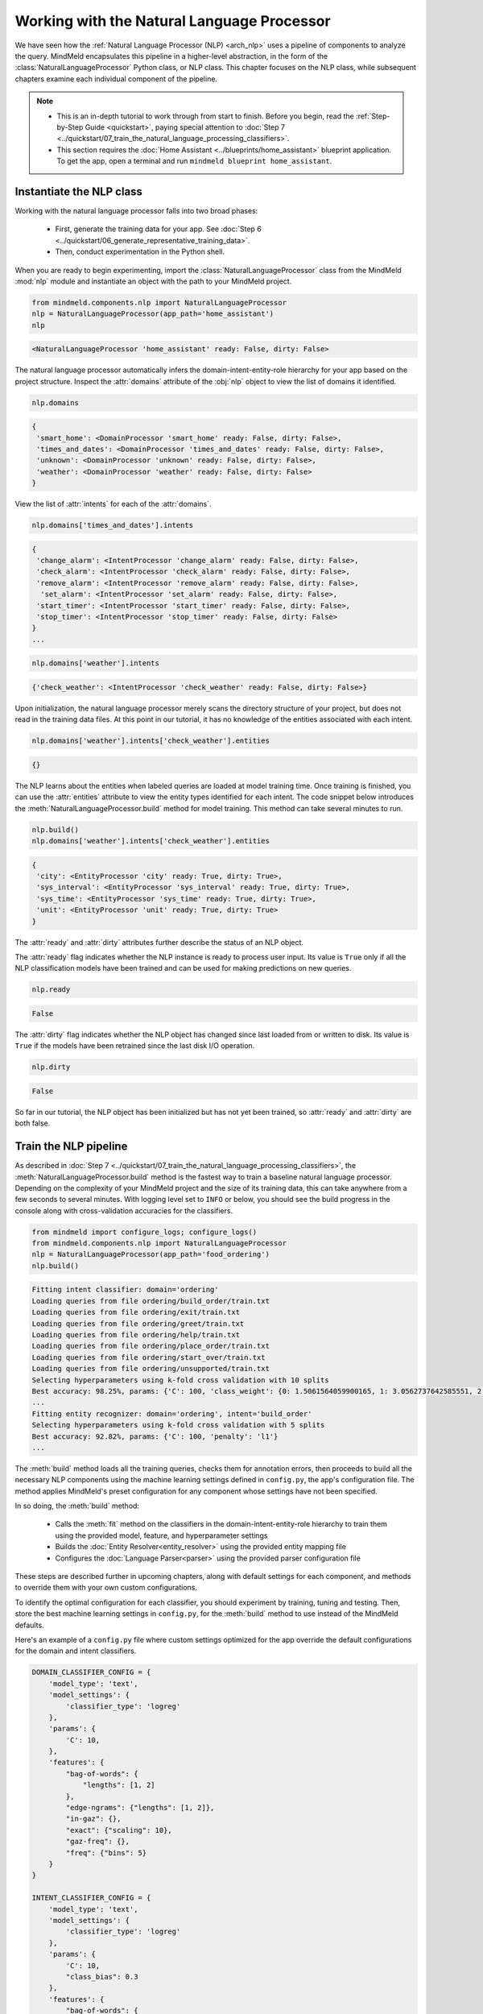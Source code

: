 Working with the Natural Language Processor
===========================================

We have seen how the :ref:`Natural Language Processor (NLP) <arch_nlp>` uses a pipeline of components to analyze the query. MindMeld encapsulates this pipeline in a higher-level abstraction, in the form of the :class:`NaturalLanguageProcessor` Python class, or NLP class. This chapter focuses on the NLP class,  while subsequent chapters examine each individual component of the pipeline.

.. note::

   - This is an in-depth tutorial to work through from start to finish. Before you begin, read the :ref:`Step-by-Step Guide <quickstart>`, paying special attention to :doc:`Step 7 <../quickstart/07_train_the_natural_language_processing_classifiers>`.
   - This section requires the :doc:`Home Assistant <../blueprints/home_assistant>` blueprint application. To get the app, open a terminal and run ``mindmeld blueprint home_assistant``.

.. _instantiate_nlp:

Instantiate the NLP class
-------------------------

Working with the natural language processor falls into two broad phases:

 - First, generate the training data for your app. See :doc:`Step 6 <../quickstart/06_generate_representative_training_data>`.
 - Then, conduct experimentation in the Python shell.

When you are ready to begin experimenting, import the :class:`NaturalLanguageProcessor` class from the MindMeld :mod:`nlp` module and instantiate an object with the path to your MindMeld project.

.. code-block:: python

   from mindmeld.components.nlp import NaturalLanguageProcessor
   nlp = NaturalLanguageProcessor(app_path='home_assistant')
   nlp

.. code-block:: console

   <NaturalLanguageProcessor 'home_assistant' ready: False, dirty: False>

The natural language processor automatically infers the domain-intent-entity-role hierarchy for your app based on the project structure. Inspect the :attr:`domains` attribute of the :obj:`nlp` object to view the list of domains it identified.

.. code-block:: python

   nlp.domains


.. code-block:: console

   {
    'smart_home': <DomainProcessor 'smart_home' ready: False, dirty: False>,
    'times_and_dates': <DomainProcessor 'times_and_dates' ready: False, dirty: False>,
    'unknown': <DomainProcessor 'unknown' ready: False, dirty: False>,
    'weather': <DomainProcessor 'weather' ready: False, dirty: False>
   }

View the list of :attr:`intents` for each of the :attr:`domains`.

.. code-block:: python

   nlp.domains['times_and_dates'].intents


.. code-block:: console

   {
    'change_alarm': <IntentProcessor 'change_alarm' ready: False, dirty: False>,
    'check_alarm': <IntentProcessor 'check_alarm' ready: False, dirty: False>,
    'remove_alarm': <IntentProcessor 'remove_alarm' ready: False, dirty: False>,
     'set_alarm': <IntentProcessor 'set_alarm' ready: False, dirty: False>,
    'start_timer': <IntentProcessor 'start_timer' ready: False, dirty: False>,
    'stop_timer': <IntentProcessor 'stop_timer' ready: False, dirty: False>
   }
   ...

.. code-block:: python

   nlp.domains['weather'].intents


.. code-block:: console

   {'check_weather': <IntentProcessor 'check_weather' ready: False, dirty: False>}

Upon initialization, the natural language processor merely scans the directory structure of your project, but does not read in the training data files. At this point in our tutorial, it has no knowledge of the entities associated with each intent.

.. code-block:: python

   nlp.domains['weather'].intents['check_weather'].entities

.. code-block:: console

   {}

The NLP learns about the entities when labeled queries are loaded at model training time. Once training is finished, you can use the :attr:`entities` attribute to view the entity types identified for each intent. The code snippet below introduces the :meth:`NaturalLanguageProcessor.build` method for model training. This method can take several minutes to run.

.. code-block:: python

   nlp.build()
   nlp.domains['weather'].intents['check_weather'].entities

.. code-block:: console

   {
    'city': <EntityProcessor 'city' ready: True, dirty: True>,
    'sys_interval': <EntityProcessor 'sys_interval' ready: True, dirty: True>,
    'sys_time': <EntityProcessor 'sys_time' ready: True, dirty: True>,
    'unit': <EntityProcessor 'unit' ready: True, dirty: True>
   }

The :attr:`ready` and :attr:`dirty` attributes further describe the status of an NLP object.

The :attr:`ready` flag indicates whether the NLP instance is ready to process user input. Its value is ``True`` only if all the NLP classification models have been trained and can be used for making predictions on new queries.

.. code-block:: python

   nlp.ready

.. code-block:: console

   False

The :attr:`dirty` flag indicates whether the NLP object has changed since last loaded from or written to disk. Its value is ``True`` if the models have been retrained since the last disk I/O operation.

.. code-block:: python

   nlp.dirty

.. code-block:: console

   False

So far in our tutorial, the NLP object has been initialized but has not yet been trained, so :attr:`ready` and :attr:`dirty` are both false.


.. _build_nlp:

Train the NLP pipeline
----------------------

As described in :doc:`Step 7 <../quickstart/07_train_the_natural_language_processing_classifiers>`, the :meth:`NaturalLanguageProcessor.build` method is the fastest way to train a baseline natural language processor. Depending on the complexity of your MindMeld project and the size of its training data, this can take anywhere from a few seconds to several minutes. With logging level set to ``INFO`` or below, you should see the build progress in the console along with cross-validation accuracies for the classifiers.

.. code-block:: python

   from mindmeld import configure_logs; configure_logs()
   from mindmeld.components.nlp import NaturalLanguageProcessor
   nlp = NaturalLanguageProcessor(app_path='food_ordering')
   nlp.build()

.. code-block:: console

   Fitting intent classifier: domain='ordering'
   Loading queries from file ordering/build_order/train.txt
   Loading queries from file ordering/exit/train.txt
   Loading queries from file ordering/greet/train.txt
   Loading queries from file ordering/help/train.txt
   Loading queries from file ordering/place_order/train.txt
   Loading queries from file ordering/start_over/train.txt
   Loading queries from file ordering/unsupported/train.txt
   Selecting hyperparameters using k-fold cross validation with 10 splits
   Best accuracy: 98.25%, params: {'C': 100, 'class_weight': {0: 1.5061564059900165, 1: 3.0562737642585551, 2: 0.9076278290025146, 3: 4.5641176470588229, 4: 2.5373456790123461, 5: 1.7793877551020409, 6: 0.47226711026615975}, 'fit_intercept': True}
   ...
   Fitting entity recognizer: domain='ordering', intent='build_order'
   Selecting hyperparameters using k-fold cross validation with 5 splits
   Best accuracy: 92.82%, params: {'C': 100, 'penalty': 'l1'}
   ...

The :meth:`build` method loads all the training queries, checks them for annotation errors, then proceeds to build all the necessary NLP components using the machine learning settings defined in ``config.py``, the app's configuration file. The method applies MindMeld's preset configuration for any component whose settings have not been specified.

In so doing, the :meth:`build` method:

    - Calls the :meth:`fit` method on the classifiers in the domain-intent-entity-role hierarchy to train them using the provided model, feature, and hyperparameter settings

    - Builds the :doc:`Entity Resolver<entity_resolver>` using the provided entity mapping file

    - Configures the :doc:`Language Parser<parser>` using the provided parser configuration file

.. _build_nlp_with_config:

These steps are described further in upcoming chapters, along with default settings for each component, and methods to override them with your own custom configurations.

To identify the optimal configuration for each classifier, you should experiment by training, tuning and testing. Then, store the best machine learning settings in ``config.py``, for the :meth:`build` method to use instead of the MindMeld defaults.

Here's an example of a ``config.py`` file where custom settings optimized for the app override the default configurations for the domain and intent classifiers.

.. code-block:: python

   DOMAIN_CLASSIFIER_CONFIG = {
       'model_type': 'text',
       'model_settings': {
           'classifier_type': 'logreg'
       },
       'params': {
           'C': 10,
       },
       'features': {
           "bag-of-words": {
               "lengths": [1, 2]
           },
           "edge-ngrams": {"lengths": [1, 2]},
           "in-gaz": {},
           "exact": {"scaling": 10},
           "gaz-freq": {},
           "freq": {"bins": 5}
       }
   }

   INTENT_CLASSIFIER_CONFIG = {
       'model_type': 'text',
       'model_settings': {
           'classifier_type': 'logreg'
       },
       'params': {
           'C': 10,
           "class_bias": 0.3
       },
       'features': {
           "bag-of-words": {
               "lengths": [1, 2]
           },
           "edge-ngrams": {"lengths": [1, 2]},
           "in-gaz": {},
           "exact": {"scaling": 10},
           "gaz-freq": {},
           "freq": {"bins": 5}
       }
   }

You will learn more about classifier configuration later in this chapter.

.. _build_partial_nlp:

Training at different levels of the NLP hierarchy
^^^^^^^^^^^^^^^^^^^^^^^^^^^^^^^^^^^^^^^^^^^^^^^^^

While calling the :meth:`build` method on the :obj:`nlp` object is the easiest way to build or rebuild all the classifiers, it can be time-consuming. Sometimes it is more efficient to only rebuild a subset of your classifiers. To do this, call the :meth:`build` method at the appropriate level in the domain-intent-entity-role hierarchy.

For instance, the code below rebuilds the NLP models for one selected domain only, namely the ``times_and_dates`` domain of the ``home_assistant`` app.

.. code-block:: python

   from mindmeld import configure_logs; configure_logs()
   from mindmeld.components.nlp import NaturalLanguageProcessor
   nlp = NaturalLanguageProcessor(app_path='home_assistant')
   nlp.domains['times_and_dates'].build()

.. code-block:: console

   Fitting intent classifier: domain='times_and_dates'
   Loading queries from file times_and_dates/change_alarm/train.txt
   Loading queries from file times_and_dates/check_alarm/train.txt
   Loading queries from file times_and_dates/remove_alarm/train.txt
   Loading queries from file times_and_dates/set_alarm/train.txt
   Loading queries from file times_and_dates/start_timer/train.txt
   Loading queries from file times_and_dates/stop_timer/train.txt
   Selecting hyperparameters using k-fold cross validation with 10 splits
   Best accuracy: 99.33%, params: {'C': 100, 'class_weight': {0: 1.0848387096774192, 1: 1.2278761061946901, 2: 0.8924193548387096, 3: 0.81719056974459714, 4: 1.3213541666666666, 5: 6.665}, 'fit_intercept': False}
   Fitting entity recognizer: domain='times_and_dates', intent='set_alarm'
   Selecting hyperparameters using k-fold cross validation with 5 splits
   Best accuracy: 98.08%, params: {'C': 1000000, 'penalty': 'l2'}
   Fitting entity recognizer: domain='times_and_dates', intent='change_alarm'
   Selecting hyperparameters using k-fold cross validation with 5 splits
   Best accuracy: 97.23%, params: {'C': 100, 'penalty': 'l2'}
   Fitting entity recognizer: domain='times_and_dates', intent='start_timer'
   Selecting hyperparameters using k-fold cross validation with 5 splits
   Best accuracy: 98.95%, params: {'C': 100, 'penalty': 'l1'}
   Fitting entity recognizer: domain='times_and_dates', intent='check_alarm'
   Selecting hyperparameters using k-fold cross validation with 5 splits
   Best accuracy: 97.18%, params: {'C': 1000000, 'penalty': 'l1'}

To specify a level in the domain-intent-entity-role when invoking the :meth:`build` method, choose one of the following patterns:

1. :meth:`nlp.build`

  | Trains all the classifiers in the NLP pipeline.

2. :meth:`nlp.domains['d_name'].build`

  | Trains the intent classifier for the ``d_name`` domain, the entity recognizers for all the intents under ``d_name``, and the role classifiers for all the entity types contained within those intents.

3. :meth:`nlp.domains['d_name'].intents['i_name'].build`

  | Trains the entity recognizer for the ``i_name`` intent, and the role classifiers for all the entity types in this intent.

4. :meth:`nlp.domains['d_name'].intents['i_name'].entities['e_name'].build`

  | Trains the role classifier for ``e_name`` entity type.

More about fine-grained access to individual classifiers appears in the subsequent chapters.


.. _incremental_builds:

Building models incrementally
^^^^^^^^^^^^^^^^^^^^^^^^^^^^^

The :meth:`NaturalLanguageProcessor.build` method by default retrains all NLP models from scratch. In most cases, however, you may just be modifying the configuration, training data, or resources (like gazetteers) of certain specific models within the NLP pipeline. In such cases, MindMeld can intelligently retrain only those models whose dependencies have changed and simply reuse the previous models for the ones that haven't. To do so, set the :data:`incremental` parameter of the :meth:`build` method to ``True``.

.. code:: python

   nlp.build(incremental=True)

.. code-block:: console

    Loading queries from file smart_home/check_door/custom_test.txt
    Loading queries from file smart_home/check_lights/custom_test.txt
    .
    .
    No need to fit. Loading previous model.
    Loading domain classifier
    Fitting intent classifier: domain='smart_home'
    No need to fit. Loading previous model.
    .
    .
    No need to fit. Loading previous model.
    Loading entity recognizer: domain='smart_home', intent='turn_appliance_off'

.. _config:

Classifier configurations
^^^^^^^^^^^^^^^^^^^^^^^^^

We have seen how the natural language processor's :meth:`build` method and the individual classifiers' :meth:`fit` methods use configurations to train models.

To be more precise, a classifier configuration defines the `machine learning algorithm <https://en.wikipedia.org/wiki/Supervised_learning#Approaches_and_algorithms>`_ to use, the `features <https://en.wikipedia.org/wiki/Feature_(machine_learning)>`_ to be extracted from the input data, and the methodology to use for `hyperparameter selection <https://en.wikipedia.org/wiki/Hyperparameter_(machine_learning)>`_.

MindMeld domain, intent, entity, and role classifiers all use a *configuration dictionary* to define the machine learning settings for model training.

This section describes the structure and format of the configuration dictionary. Detailed explanation of configurable options for each type of classifier appears in subsequent chapters.

Anatomy of a classifier configuration
"""""""""""""""""""""""""""""""""""""

A classifier configuration has three sections: **Model Settings**, **Feature Extraction Settings**, and **Hyperparameter Settings**.

1. **Model Settings** - The `machine learning algorithm <https://en.wikipedia.org/wiki/Supervised_learning#Approaches_and_algorithms>`_  or modeling approach to use, along with any algorithm-specific settings.

This snippet from a domain classifier configuration specifies a '`text classifier <https://en.wikipedia.org/wiki/Text_classification>`_' to be trained using a '`logistic regression <https://en.wikipedia.org/wiki/Logistic_regression>`_' model.

.. code:: python

   'model_type': 'text',
   'model_settings': {
      'classifier_type': 'logreg',
   },
   ...

This example, from entity recognition, specifies '`maximum entropy markov model <https://en.wikipedia.org/wiki/Maximum-entropy_Markov_model>`_' as the machine learning algorithm and the '`Inside-Outside-Beginning <https://en.wikipedia.org/wiki/Inside_Outside_Beginning>`_' format as the tagging scheme. It further specifies the ':sk_api:`maximum absolute scaling <sklearn.preprocessing.MaxAbsScaler>`' feature transformation operation as a preprocessing step.

.. code:: python

   'model_type': 'memm',
   'model_settings': {
      'tag_scheme': 'IOB',
      'feature_scaler': 'max-abs'
   },
   ...

2. **Feature Extraction Settings** - The `features <https://en.wikipedia.org/wiki/Feature_(machine_learning)>`_ to extract from the input query, along with any configurable settings for each feature group.

These feature extraction settings are from a domain classifier configuration.

.. code:: python

   ...
   'features': {
      'bag-of-words': {'lengths': [1]},
      'in-gaz': {},
      'freq': {'bins': 5},
      'length': {}
   }
   ...

The above configuration instructs MindMeld to extract four different groups of features for each input query:

  a. ':sk_guide:`Bag of n-grams <feature_extraction#the-bag-of-words-representation>`' of length 1 (also called 'bag of words')
  b. `Gazetteer <https://gate.ac.uk/sale/tao/splitch13.html#x18-32600013.1>`_-derived features
  c. Token frequency-based features, quantized into 5 `bins <https://en.wikipedia.org/wiki/Data_binning>`_
  d. Features derived from the query length

3. **Hyperparameter Settings** - The `hyperparameters <https://en.wikipedia.org/wiki/Hyperparameter_(machine_learning)>`_ to use during model training, or the settings for choosing optimal hyperparameters.

This role classifier configuration defines hyperparameters for its `maximum entropy classification model <https://en.wikipedia.org/wiki/Maximum_entropy_classifier>`_. It specifies a value of 100 for the ':sk_guide:`C <linear_model#logistic-regression>`' parameter and ':sk_guide:`L1 <linear_model#logistic-regression>`' as the norm to be used for `regularization <https://en.wikipedia.org/wiki/Regularization_%28mathematics%29#Use_of_regularization_in_classification>`_.

.. code:: python

   ...
   'params': {
      'C': 100,
      'penalty': 'l1'
   }

You can also provide a hyperparameter grid instead of exact values and let MindMeld search for optimal settings. This type of configuration must specify both the hyperparameter search grid and settings for the selection methodology, as shown below.

.. code:: python

   ...
   'param_selection': {
      'type': 'k-fold',
      'k': 10,
      'grid': {
        'C': [10, 100, 1000, 10000, 100000],
        'penalty': ['l1', 'l2']
      },
    }

The above configuration defines a grid with five potential values for the 'C' parameter and two possible values for the 'penalty' parameter. It also specifies that optimal values need to be found using a 10-fold cross-validated grid search over the provided parameter grid.

.. _custom_configs:

Using custom configurations
"""""""""""""""""""""""""""

There are two ways to override MindMeld's preset configurations for NLP classifiers.

The first method, as described :ref:`earlier <build_nlp_with_config>`, is to define the classifier settings in your application configuration file, ``config.py``. The classifier configuration must be defined as a dictionary with one of the following names to override the corresponding classifier's default settings.

  - :data:`DOMAIN_CLASSIFIER_CONFIG`
  - :data:`INTENT_CLASSIFIER_CONFIG`
  - :data:`ENTITY_RECOGNIZER_CONFIG`
  - :data:`ROLE_CLASSIFIER_CONFIG`

These classifier configurations apply globally to every domain, intent, entity and role model trained as part of your NLP pipeline. There are certain situations where you might want a finer-grained control over the classifier settings for every individual model. For instance, you may find that an LSTM-powered entity recognizer is the optimal choice for detecting entities within one intent, but a MEMM model works better for a different intent. Similarly, you may want a decision tree-based intent model for one domain but a logistic regression model for another. Or you may want to specify that certain data files be included or excluded while training a particular intent or entity model. You can define such specialized configurations based on the domain, intent, and entity type through the :meth:`get_intent_classifier_config`, :meth:`get_entity_recognizer_config`, and :meth:`get_role_classifier_config`. Examples on how to use these methods are shown in the sections for the individual classifiers.

Alternatively, you could pass configuration settings (like model type, features, and so on) as arguments to the :meth:`fit` method of the appropriate classifier. Arguments passed to :meth:`fit` take precedence over both MindMeld defaults and settings defined in ``config.py``. See individual classifier chapters for more about the :meth:`fit` method.

Configuring rest of the pipeline
""""""""""""""""""""""""""""""""

Since neither the entity resolver nor the language parser are supervised classifiers, they are configured differently from the rest of the NLP pipeline. See `Working with the Entity Resolver <entity_resolver>`_ and `Working with the Language Parser <parser>`_, respectively, to learn how to configure these components.

.. _run_nlp:

Run the NLP pipeline
--------------------

Run the trained NLP pipeline on a test query using the :meth:`NaturalLanguageProcessor.process` method. The :meth:`process` method sends the query for sequential processing by each component in the NLP pipeline and returns the aggregated output from all of them.

.. code:: python

   nlp.process("I'd like a mujaddara wrap and two chicken kebab from palmyra")

.. code-block:: console

   {
    'domain': 'ordering',
    'entities': [
      {
        'role': None,
        'span': {'end': 24, 'start': 11},
        'text': 'mujaddara wrap',
        'type': 'dish',
        'value': [{'cname': 'Mujaddara Wrap', 'id': 'B01DEFNIRY'}]
      },
      {
        'role': None,
        'span': {'end': 32, 'start': 30},
        'text': 'two',
        'type': 'sys_number',
        'value': {'value': 2}
      },
      {
        'children': [
          {
            'role': None,
            'span': {'end': 32, 'start': 30},
            'text': 'two',
            'type': 'sys_number',
            'value': {'value': 2}
          }
        ],
        'role': None,
        'span': {'end': 46, 'start': 34},
        'text': 'chicken kebab',
        'type': 'dish',
        'value': [{'cname': 'Chicken Kebab', 'id': 'B01DEFMUSW'}]
      },
      {
        'role': None,
        'span': {'end': 59, 'start': 53},
        'text': 'palmyra',
        'type': 'restaurant',
        'value': [{'cname': 'Palmyra', 'id': 'B01DEFLJIO'}]
      }
    ],
    'intent': 'build_order',
    'text': "I'd like a mujaddara wrap and two chicken kebab from palmyra"
   }

The return value is a dictionary, as described in the table below.

+----------+--------------------------------------------------------------------------+-----------------------------------------------+
| Key      | Value                                                                    | Component(s) Responsible                      |
+==========+==========================================================================+===============================================+
| domain   | The predicted domain label for the query                                 | :doc:`Domain Classifier <domain_classifier>`  |
+----------+--------------------------------------------------------------------------+-----------------------------------------------+
|          | A list of the entities recognized in the query, with each entity         | :doc:`Entity Recognizer <entity_recognizer>`, |
| entities | represented as a dictionary containing entity-specific properties        | :doc:`Role Classifer <role_classifier>`,      |
|          | like detected text span, entity type, role type, resolved value,         | :doc:`Entity Resolver <entity_resolver>`,     |
|          | children (dependents), etc.                                              | :doc:`Language Parser <parser>`               |
+----------+--------------------------------------------------------------------------+-----------------------------------------------+
| intent   | The predicted intent label for the query                                 | :doc:`Intent Classifier <intent_classifier>`  |
+----------+--------------------------------------------------------------------------+-----------------------------------------------+
| text     | The input query text                                                     |                                               |
+----------+--------------------------------------------------------------------------+-----------------------------------------------+

The :meth:`process` method executes the following steps:

    - Call the :meth:`predict` (or equivalent) method for each classifier in the domain-intent-entity-role hierarchy to detect the domain, intent, entities and roles in the query

    - Call the Entity Resolver's :meth:`predict` method to resolve all detected entities to their canonical forms

    - Call the Language Parser's :meth:`parse_entities` method to cluster the resolved entities

    - Return the detailed output from each component

For more about the above steps, including outputs and methods for batch testing and evaluation, see the chapters on individual NLP components.

.. _specify_timestamp:

Specifying request timestamp and time zone
^^^^^^^^^^^^^^^^^^^^^^^^^^^^^^^^^^^^^^^^^^

For applications dealing with temporal events, you can specify the timestamp and time zone for each query to modify the default behavior of the NLP pipeline. This information affects how certain :ref:`system entities <system-entities>` get resolved in MindMeld.

To pass in this information, use these two optional parameters of the :meth:`process` method:

  - :data:`time_zone`: The name of an `IANA time zone <https://en.wikipedia.org/wiki/List_of_tz_database_time_zones>`_, such as 'America/Los_Angeles', or 'Asia/Kolkata'

  - :data:`timestamp`: A valid `unix timestamp <https://en.wikipedia.org/wiki/Unix_time>`_ for the current query

We illustrate the use of these parameters below with some examples from the :doc:`home assistant <../blueprints/home_assistant>` blueprint. By default, the natural language processor infers time-related system entities using the timestamp at which the :meth:`process` method was invoked and the time zone of the server where the MindMeld app is running.

The following code snippet was executed on the morning of May 11th, 2018 in the PDT (UTC-7:00) time zone.

.. code-block:: python

   nlp.process('Set an alarm for noon')


.. code-block:: console
   :emphasize-lines: 7

       { 'domain': 'times_and_dates',
         'entities': [ { 'role': None,
                         'span': {'end': 20, 'start': 17},
                         'text': 'noon',
                         'type': 'sys_time',
                         'value': [ { 'grain': 'hour',
                                      'value': '2018-05-11T12:00:00.000-07:00'}]}],
         'intent': 'set_alarm',
         'text': 'Set an alarm for noon'
       }

Observe how the NLP output for the same query changes when ``'Asia/Kolkata'`` (UTC+5:30) is specified as the :data:`time_zone`.

.. code-block:: python

   nlp.process('Set an alarm for noon', time_zone='Asia/Kolkata')

.. code-block:: console
   :emphasize-lines: 7

       { 'domain': 'times_and_dates',
         'entities': [ { 'role': None,
                         'span': {'end': 20, 'start': 17},
                         'text': 'noon',
                         'type': 'sys_time',
                         'value': [ { 'grain': 'hour',
                                      'value': '2018-05-11T12:00:00.000+05:30'}]}],
         'intent': 'set_alarm',
         'text': 'Set an alarm for noon'
       }

Use the :data:`time_zone` parameter in your calls to the :meth:`NaturalLanguageProcessor.process` method to ensure that your application behaves and responds appropriately for all your users regardless of their time zone.

Next, we demonstrate the use of the :data:`timestamp` parameter to reproduce how the NLP pipeline would have processed this query on the midnight (UTC) of January 1st, 2018, which corresponds to the Unix timestamp `1514764800 <http://www.convert-unix-time.com/?t=1514764800>`_.

.. code-block:: python

   nlp.process('Set an alarm for noon', timestamp=1514764800, time_zone='Europe/London')

.. code-block:: console
   :emphasize-lines: 7

       { 'domain': 'times_and_dates',
         'entities': [ { 'role': None,
                         'span': {'end': 20, 'start': 17},
                         'text': 'noon',
                         'type': 'sys_time',
                         'value': [ { 'grain': 'hour',
                                      'value': '2018-01-01T12:00:00.000+00:00'}]}],
         'intent': 'set_alarm',
         'text': 'Set an alarm for noon'
       }

Use the :data:`timestamp` parameter in conjunction with the :data:`time_zone` parameter to ensure consistent responses when writing tests and inspecting how the NLP would respond at specific points of time.

.. _specify_language:

Specifying language or locale
^^^^^^^^^^^^^^^^^^^^^^^^^^^^^

For non-english language applications, it is important to pass in the language or locale code to MindMeld's ``process`` API so that it can interpret the system entities correctly. Locale codes representing the ISO 639-1 language code
and ISO3166 alpha 2 country code separated by an underscore character, for example, `en_US` and ISO 639-2 language codes, for example, `EN` are used here. We provide a code snippet of how to use this functionality below, assuming you have
spanish training data for such queries:

.. code:: python

    nlp.process('despiértame a las 8', language='ES')

.. code-block:: console

       { 'domain': 'times_and_dates',
         'entities': [ { 'role': None,
                         'span': {'end': 19, 'start': 18},
                         'text': '8',
                         'type': 'sys_time',
                         'value': [ { 'grain': 'hour',
                                      'value': '2019-02-16T08:00:00.000-08:00'}]}],
         'intent': 'set_alarm',
         'text': 'despiértame a las 8'
       }

.. note::

   If you are using Duckling for system entity resolution (the default), the following non-english languages are only supported: `ducking languages <https://github.com/facebook/duckling/blob/master/Duckling/Locale.hs>`_

.. _stemming:

Language stemming
^^^^^^^^^^^^^^^^^

Stemming is an important, language-dependent NLP processing that transforms a word to it's root word. MindMeld allows you to specify their own custom stemmers,
which are useful for many languages. We also provide two built-in stemmers that are wrappers around certain NLTK stemming operations -- an English stemmer,
``mindmeld.stemmers.EnglishhNLTKStemmer`` and a Spanish stemmer, ``mindmeld.stemmers.SpanishNLTKStemmer``. Below, we provide a code snippet on how to use the
Spanish built-in stemmer with the NaturalLanguageProcessor object.


.. code-block:: python

   from mindmeld.query_factory import QueryFactory
   from mindmeld.stemmers import SpanishNLTKStemmer
   from mindmeld.resource_loader import ResourceLoader
   from mindmeld.components.nlp import NaturalLanguageProcessor

   app_path = "<spanish-mindmeld-application>"

   query_factory = QueryFactory.create_query_factory(app_path, stemmer=SpanishNLTKStemmer())
   resource_loader = ResourceLoader.create_resource_loader(app_path, query_factory=query_factory)

   nlp = NaturalLanguageProcessor(app_path, resource_loader)
   nlp.load()
   nlp.domain_classifier.view_extracted_features('habilite los altavoces')

.. code-block:: console
   :emphasize-lines: 2,6

   {'bag_of_words|length:1|ngram:habilite': 1,
    'bag_of_words_stemmed|length:1|ngram:habilit': 1,
    'bag_of_words|length:1|ngram:los': 1,
    'bag_of_words_stemmed|length:1|ngram:los': 1,
    'bag_of_words|length:1|ngram:altavoces': 1,
    'bag_of_words_stemmed|length:1|ngram:altavoc': 1,
    'bag_of_words|length:2|ngram:habilite los': 1,
    'bag_of_words_stemmed|length:2|ngram:habilit los': 1,
    'bag_of_words|length:2|ngram:los altavoces': 1,
    'bag_of_words_stemmed|length:2|ngram:los altavoc': 1,
    'bag_of_words|edge:left|length:1|ngram:OOV': 1,
    'bag_of_words|edge:right|length:1|ngram:altavoces': 1,
    'bag_of_words|edge:left|length:2|ngram:OOV los': 1,
    'bag_of_words|edge:right|length:2|ngram:los altavoces': 1,
    'exact|query:<OOV>': 10,
    'in_vocab:OOV': 0.3333333333333333,
    'in_vocab:IV|freq_bin:3': 0.5283208335737187,
    'bag_of_words|length:1|word_shape:xxxxx+': 0.5283208335737187,
    'bag_of_words|length:1|word_shape:xxx': 0.3333333333333333,
    'bag_of_words|length:2|word_shape:xxxxx+ xxx': 0.3333333333333333,
    'bag_of_words|length:2|word_shape:xxx xxxxx+': 0.3333333333333333}

In the above query, we see the features extracted included `habilit`, the stemmed version of the word `habilite` and `altavoc`,
the stemmed version of the word `altavoces`.


.. _evaluate_nlp:

Evaluate NLP performance
------------------------

The cross-validation accuracies for each classifier, reported during model training, can be good initial indicators of your NLP pipeline's performance. However, the true measure of a machine-learned system's real-world performance is its accuracy on previously unseen test data. The test data is a set of labeled queries prepared in :doc:`the same manner <../quickstart/06_generate_representative_training_data>` as the training data. Names of files containing test queries have the prefix ``test``. These files are placed within the intent subfolders, alongside the training data files.

.. image:: /images/kwik_e_mart_directory.png
    :width: 350px
    :align: center

While training data is used for training and tuning the models, test data is used solely for model evaluation. Ideally, the test data should have no queries in common with the training data and be representative of the real-world usage of the app. During evaluation, the ground truth annotations are stripped away from the test queries and the unlabeled queries are passed in to a trained classifier. The classifier's output predictions are then compared against the ground truth labels to measure the model's prediction accuracy. A successful production-grade conversational app must achieve test accuracies greater than 90% for all the classification models in its NLP pipeline.

Run the trained NLP pipeline on the test data using the :meth:`NaturalLanguageProcessor.evaluate` method. The :meth:`evaluate` method sends each query in the test data through sequential processing by each component in the NLP pipeline and returns the aggregated accuracy and statistics from all of them.

.. code:: python

   nlp.evaluate()

.. code-block:: console

    Intent classification accuracy for the 'store_info' domain: 0.9830508474576272
    Entity recognition accuracy for the 'store_info.get_store_hours' intent: 0.7941176470588235

To get more detailed statistics on each of the classification models in addition to the accuracy, you can use the flag ``print_stats=True``.

.. code:: python

   nlp.evaluate(print_stats=True)

.. code-block:: console

    Intent classification accuracy for the 'store_info' domain: 0.9830508474576272
    Overall statistics:

        accuracy f1_weighted          tp          tn          fp          fn    f1_macro    f1_micro
           0.983       0.983         116         470           2           2       0.976       0.983



    Statistics by class:

                   class      f_beta   precision      recall     support          tp          tn          fp          fn
                    exit       1.000       1.000       1.000          15          15         103           0           0
      find_nearest_store       0.960       0.923       1.000          12          12         105           1           0
         get_store_hours       0.985       1.000       0.971          34          33          84           0           1
                   greet       0.989       0.979       1.000          47          47          70           1           0
                    help       0.947       1.000       0.900          10           9         108           0           1



    Confusion matrix:

                              exit   find_neare..   get_store_..          greet           help
               exit             15              0              0              0              0
       find_neare..              0             12              0              0              0
       get_store_..              0              1             33              0              0
              greet              0              0              0             47              0
               help              0              0              0              1              9



    Entity recognition accuracy for the 'store_info.get_store_hours' intent: 0.7941176470588235
    Overall tag-level statistics:

        accuracy f1_weighted          tp          tn          fp          fn    f1_macro    f1_micro
           0.951       0.957         273        1134          14          14       0.787       0.951



    Tag-level statistics by class:

                   class      f_beta   precision      recall     support          tp          tn          fp          fn
                      O|       0.979       0.986       0.972         218         212          66           3           6
            B|store_name       0.981       1.000       0.963          27          26         260           0           1
            I|store_name       0.980       1.000       0.962          26          25         261           0           1
              B|sys_time       0.593       0.615       0.571          14           8         268           5           6
              I|sys_time       0.400       0.250       1.000           2           2         279           6           0



    Confusion matrix:

                                O|   B|store_na..   I|store_na..     B|sys_time     I|sys_time
                 O|            212              0              0              5              1
       B|store_na..              1             26              0              0              0
       I|store_na..              1              0             25              0              0
         B|sys_time              1              0              0              8              5
         I|sys_time              0              0              0              0              2



    Segment-level statistics:

              le          be         lbe          tp          tn          fp          fn
               0           5           0          34          55           0           2



    Sequence-level statistics:

     sequence_accuracy
                 0.794

For more about how evaluation works for each individual classifier, see the `evaluation` sections of the respective chapters.


Optimize the NLP models
-----------------------

The typical experimentation flow for Machine Learning-based systems looks like this:

  - Gather representative labeled data

  - Train a baseline model

  - Measure model performance using `cross-validation <https://en.wikipedia.org/wiki/Cross-validation_(statistics)>`_ or `heldout dataset <https://en.wikipedia.org/wiki/Test_set#Validation_set>`_

  - Perform error analysis on incorrect model predictions

  - Apply insights from the analysis to improve model performance by appropriately updating the machine learning setup

In practice, optimizing the NLP models to production-level accuracies demands several iterations of this flow. During each round of experimentation, there are two primary ways to improve the model performance.

  1. **Adding more training data**: In most cases, model accuracy can be improved simply by adding more representative training data. Error analysis can help identify a relevant set of training queries to add. This helps the model generalize better and make more accurate predictions on the misclassified examples. Filling in gaps in the training data and improving the overall quality of labeled queries should always be the first step when debugging classifier performance.

  2. **Optimizing the classifier configuration**: Accuracy can also be improved by selecting a classifier configuration that is better suited for your training data. The natural language processor's :meth:`build` method uses a default configuration for each classifier to train the NLP models. While these baseline models provide a reasonable starting point for your NLP pipeline, experimenting with different model types, features, etc., could help identify alternate configurations that produce more accurate models. However, unlike training data augmentation, this more advanced approach requires expertise in applied machine learning to run meaningful experiments and identify optimal classifier settings. For details about configuration options available for each NLP classifier, see the respective chapters.


.. _custom_datasets:

Select data for experiments
---------------------------

During the course of experimentation, it is common to have multiple datasets for training and testing as you iterate on building the most optimal models for your NLP pipeline. Multiple training datasets allow you to try out different versions of training data for fitting your models and identifying the best performing one. They are also useful for building and deploying different variants of your models trained on different datasets from the same MindMeld project.

Multiple testing datasets (or test sets) allow you to compute evaluation numbers on different versions of test data. A recommended practice is to have at least two different test sets in your project - a development set and a blind set. You should use the development set for frequent evaluation and error analysis to fine-tune your model's parameters and improve its performance. The blind set, on the other hand, should merely be used for computing the final evaluation metrics without being open for detailed investigation.

In MindMeld, a dataset is a collection of labeled query files that share the same filename prefix and are distributed across the different intent folders consistent with the MindMeld project structure. Each dataset is identified by a label which is the same as the common prefix shared by its constituent data files. By default, MindMeld uses all files within your intent folders that match the ``'train*.txt'`` pattern for training and the ``'test*.txt'`` pattern for testing. In other words, the :meth:`NaturalLanguageProcessor.build` and :meth:`NaturalLanguageProcessor.evaluate` methods use the datasets named ``'train'`` and ``'test'`` by default, respectively. To instead train or evaluate on a specific subset of files within your intent folders, use the :data:`label_set` parameter of the :meth:`build` and :meth:`evaluate` methods to identify the desired dataset.

The code snippet below demonstrates how to train the NLP classifiers only using the ``'custom_train'`` dataset (i.e., the subset of data that matches the ``'custom_train*.txt'`` filename pattern):

.. code:: python

   nlp.build(label_set='custom_train')

.. code-block:: console

    Fitting domain classifier
    Loading raw queries from file greeting/exit/custom_train.txt
    Loading raw queries from file greeting/greet/custom_train.txt
    Loading raw queries from file smart_home/check_door/custom_train.txt
    Loading raw queries from file smart_home/check_lights/custom_train.txt
    Loading raw queries from file smart_home/check_thermostat/custom_train.txt
    .
    .

Similarly, the following code snippet shows how to evaluate the NLP classifiers only using the ``'custom_test'`` dataset (i.e., the test queries from files matching the ``'custom_test*.txt'`` pattern):

.. code:: python

   nlp.evaluate(label_set='custom_test')

.. code-block:: console

    Loading queries from file smart_home/check_door/custom_test.txt
    Loading queries from file smart_home/check_lights/custom_test.txt
    Loading queries from file smart_home/check_thermostat/custom_test.txt
    .
    .
    Entity recognition accuracy for the 'smart_home.turn_on_thermostat' intent: 1.0
    Entity recognition accuracy for the 'times_and_dates.set_alarm' intent: 1.0


Save models for future use
--------------------------

Once you have trained an NLP pipeline and are satisfied with its accuracy, you can save it to disk using the :meth:`NaturalLanguageProcessor.dump` method. The :meth:`dump` method saves all the trained models to a cache folder within your MindMeld project.

.. code:: python

   nlp.dump()

.. code-block:: console

   Saving intent classifier: domain='ordering'
   Saving entity recognizer: domain='ordering', intent='build_order'
   ...

The saved models can then be loaded anytime using the :meth:`NaturalLanguageProcess.load` method.

.. code:: python

   nlp.load()

.. code-block:: console

   Loading intent classifier: domain='ordering'
   ...

Another option is to save just one specific NLP model, which is useful when you are actively experimenting with individual classifiers and want to checkpoint your work or save multiple model versions for comparison. This is done using the :meth:`dump` and :meth:`load` methods exposed by each classifier. Refer to the chapter for the appropriate classifier to learn more.
